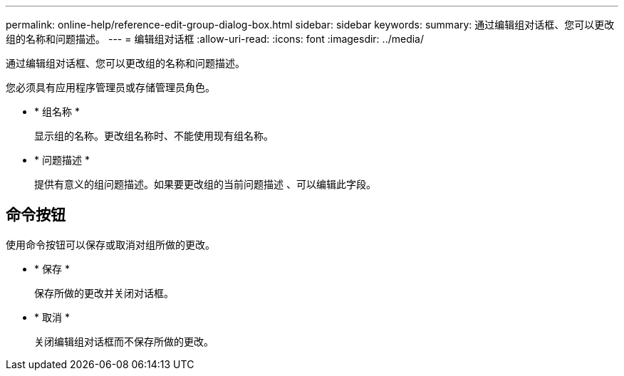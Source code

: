 ---
permalink: online-help/reference-edit-group-dialog-box.html 
sidebar: sidebar 
keywords:  
summary: 通过编辑组对话框、您可以更改组的名称和问题描述。 
---
= 编辑组对话框
:allow-uri-read: 
:icons: font
:imagesdir: ../media/


[role="lead"]
通过编辑组对话框、您可以更改组的名称和问题描述。

您必须具有应用程序管理员或存储管理员角色。

* * 组名称 *
+
显示组的名称。更改组名称时、不能使用现有组名称。

* * 问题描述 *
+
提供有意义的组问题描述。如果要更改组的当前问题描述 、可以编辑此字段。





== 命令按钮

使用命令按钮可以保存或取消对组所做的更改。

* * 保存 *
+
保存所做的更改并关闭对话框。

* * 取消 *
+
关闭编辑组对话框而不保存所做的更改。


